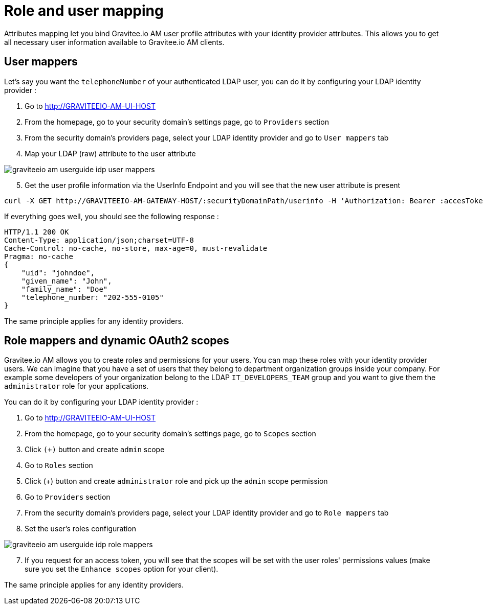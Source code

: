 = Role and user mapping
:page-sidebar: am_2_x_sidebar
:page-permalink: am/2.x/am_userguide_identity_provider_mapping.html
:page-folder: am/user-guide

Attributes mapping let you bind Gravitee.io AM user profile attributes with your identity provider attributes.
This allows you to get all necessary user information available to Gravitee.io AM clients.

== User mappers

Let's say you want the `telephoneNumber` of your authenticated LDAP user, you can do it by configuring your LDAP identity provider :

. Go to http://GRAVITEEIO-AM-UI-HOST
. From the homepage, go to your security domain's settings page, go to `Providers` section
. From the security domain's providers page, select your LDAP identity provider and go to `User mappers` tab
. Map your LDAP (raw) attribute to the user attribute

image::am/2.x/graviteeio-am-userguide-idp-user-mappers.png[]

[start=5]
. Get the user profile information via the UserInfo Endpoint and you will see that the new user attribute is present

[source,bash,subs="verbatim"]
----
curl -X GET http://GRAVITEEIO-AM-GATEWAY-HOST/:securityDomainPath/userinfo -H 'Authorization: Bearer :accesToken'
----

If everything goes well, you should see the following response :

[source]
----
HTTP/1.1 200 OK
Content-Type: application/json;charset=UTF-8
Cache-Control: no-cache, no-store, max-age=0, must-revalidate
Pragma: no-cache
{
    "uid": "johndoe",
    "given_name": "John",
    "family_name": "Doe"
    "telephone_number: "202-555-0105"
}
----

The same principle applies for any identity providers.

== Role mappers and dynamic OAuth2 scopes

Gravitee.io AM allows you to create roles and permissions for your users. You can map these roles with your identity provider users.
We can imagine that you have a set of users that they belong to department organization groups inside your company.
For example some developers of your organization belong to the LDAP `IT_DEVELOPERS_TEAM` group and you want to give them the `administrator` role for your applications.

You can do it by configuring your LDAP identity provider :

. Go to http://GRAVITEEIO-AM-UI-HOST
. From the homepage, go to your security domain's settings page, go to `Scopes` section
. Click `(+)` button and create `admin` scope
. Go to `Roles` section
. Click (+) button and create `administrator` role and pick up the `admin` scope permission
. Go to `Providers` section
. From the security domain's providers page, select your LDAP identity provider and go to `Role mappers` tab
. Set the user's roles configuration

image::am/2.x/graviteeio-am-userguide-idp-role-mappers.png[]

[start=7]
. If you request for an access token, you will see that the scopes will be set with the user roles' permissions values (make sure you set the `Enhance scopes` option for your client).

The same principle applies for any identity providers.